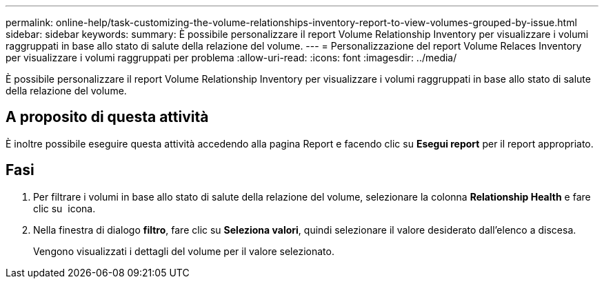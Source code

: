 ---
permalink: online-help/task-customizing-the-volume-relationships-inventory-report-to-view-volumes-grouped-by-issue.html 
sidebar: sidebar 
keywords:  
summary: È possibile personalizzare il report Volume Relationship Inventory per visualizzare i volumi raggruppati in base allo stato di salute della relazione del volume. 
---
= Personalizzazione del report Volume Relaces Inventory per visualizzare i volumi raggruppati per problema
:allow-uri-read: 
:icons: font
:imagesdir: ../media/


[role="lead"]
È possibile personalizzare il report Volume Relationship Inventory per visualizzare i volumi raggruppati in base allo stato di salute della relazione del volume.



== A proposito di questa attività

È inoltre possibile eseguire questa attività accedendo alla pagina Report e facendo clic su *Esegui report* per il report appropriato.



== Fasi

. Per filtrare i volumi in base allo stato di salute della relazione del volume, selezionare la colonna *Relationship Health* e fare clic su image:../media/click-to-filter.gif[""] icona.
. Nella finestra di dialogo *filtro*, fare clic su *Seleziona valori*, quindi selezionare il valore desiderato dall'elenco a discesa.
+
Vengono visualizzati i dettagli del volume per il valore selezionato.


